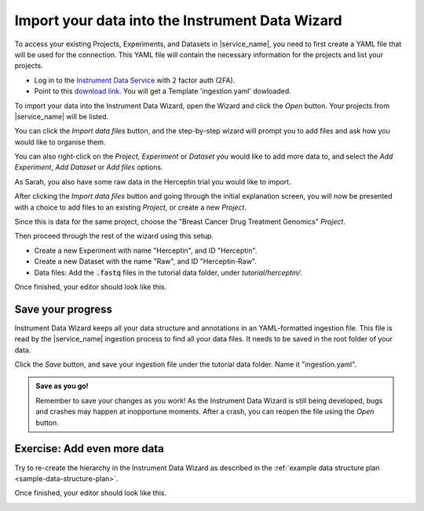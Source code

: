 Import your data into the Instrument Data Wizard
================================================

To access your existing Projects, Experiments, and Datasets in |service_name|, you need to first create a YAML file that will be used for the connection. This YAML file will contain the necessary information for the projects and list your projects.

* Log in to the `Instrument Data Service <https://instruments.nectar.auckland.ac.nz/>`_ with 2 factor auth (2FA).
* Point to this `download link <https://test-instruments.nectar.auckland.ac.nz/yaml/idw-yaml>`_. You will get a Template 'ingestion.yaml' dowloaded.

To import your data into the Instrument Data Wizard, open the Wizard and click the `Open` button. Your projects from |service_name| will be listed.

.. image:: import-1.png

You can click the `Import data files` button, and the step-by-step wizard will prompt you to add files and ask how you would like to organise them.

You can also right-click on the `Project`, `Experiment` or `Dataset` you would like to add more data to, and select the `Add Experiment`, `Add Dataset` or `Add files` options.

As Sarah, you also have some raw data in the Herceptin trial you would like to import. 

After clicking the `Import data files` button and going through the initial explanation screen, you will now be presented with a choice to add files to an existing `Project`, or create a new `Project`. 

.. image:: import-4.png

Since this is data for the same project, choose the "Breast Cancer Drug Treatment Genomics" `Project`.

Then proceed through the rest of the wizard using this setup.

* Create a new Experiment with name "Herceptin", and ID "Herceptin".
* Create a new Dataset with the name "Raw", and ID "Herceptin-Raw".
*  Data files: Add the :code:`.fastq` files in the tutorial data folder, under `tutorial/herceptin/`.

Once finished, your editor should look like this.

.. image:: import-5.png

Save your progress
------------------
Instrument Data Wizard keeps all your data structure and annotations in an YAML-formatted ingestion file. This file is read by the |service_name| ingestion process to find all your data files. It needs to be saved in the root folder of your data.

Click the `Save` button, and save your ingestion file under the tutorial data folder. Name it "ingestion.yaml". 

.. admonition:: Save as you go!
    
    Remember to save your changes as you work! As the Instrument Data Wizard is still being developed, bugs and crashes may happen at inopportune moments. After a crash, you can reopen the file using the `Open` button.

Exercise: Add even more data
----------------------------

Try to re-create the hierarchy in the Instrument Data Wizard as described in the :ref:`example data structure plan <sample-data-structure-plan>`.

Once finished, your editor should look like this.

.. image:: import-exercise.png

